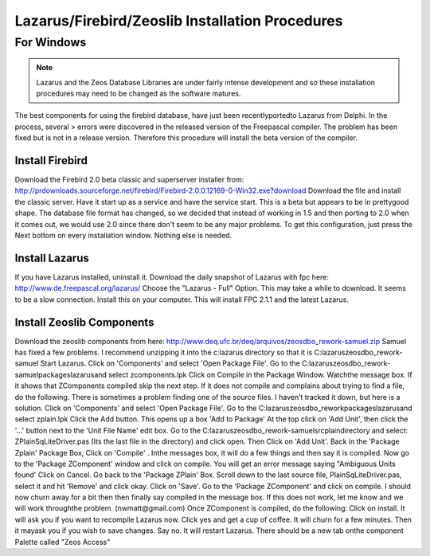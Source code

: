Lazarus/Firebird/Zeoslib Installation Procedures
================================================

For Windows
^^^^^^^^^^^

.. note:: Lazarus and the Zeos Database Libraries are under fairly intense development and so these installation procedures may need to be changed as the software matures.

The best components for using the firebird database, have just been recentlyportedto Lazarus from Delphi. In the process, several > errors were discovered in the released version of the Freepascal compiler. The problem has been fixed but is not in a release version. Therefore this procedure will install the beta version of the compiler.

Install Firebird
----------------

Download the Firebird 2.0 beta classic and superserver installer from: http://prdownloads.sourceforge.net/firebird/Firebird-2.0.0.12169-0-Win32.exe?download Download the file and install the classic server. Have it start up as a service and have the service start. This is a beta but appears to be in prettygood shape. The database file format has changed, so we decided that instead of working in 1.5 and then porting to 2.0 when it comes out, we would use 2.0 since there don't seem to be any major problems. To get this configuration, just press the Next bottom on every installation window. Nothing else is needed. 

Install Lazarus
---------------
If you have Lazarus installed, uninstall it. Download the daily snapshot of Lazarus with fpc here: http://www.de.freepascal.org/lazarus/ Choose the "Lazarus - Full" Option. This may take a while to download. It seems to be a slow connection. Install this on your computer. This will install FPC 2.1.1 and the latest Lazarus. 

Install Zeoslib Components
--------------------------
Download the zeoslib components from here: http://www.deq.ufc.br/deq/arquivos/zeosdbo_rework-samuel.zip Samuel has fixed a few problems. I recommend unzipping it into the c:\lazarus directory so that it is C:\lazarus\zeosdbo_rework-samuel Start Lazarus. Click on 'Components' and select 'Open Package File'. Go to the C:\lazarus\zeosdbo_rework-samuel\packages\lazarus\ and select zcomponents.lpk Click on Compile in the Package Window. Watchthe message box. If it shows that ZComponents compiled skip the next step. If it does not compile and complains about trying to find a file, do the following. There is sometimes a problem finding one of the source files. I haven’t tracked it down, but here is a solution. Click on 'Components' and select 'Open Package File'. Go to the C:\lazarus\zeosdbo_rework\packages\lazarus\ and select zplain.lpk Click the Add button. This opens up a box 'Add to Package' At the top click on 'Add Unit', then click the '...' button next to the 'Unit File Name' edit box. Go to the C:\lazarus\zeosdbo_rework-samuel\src\plain\ directory and select: ZPlainSqLiteDriver.pas (Its the last file in the directory) and click open. Then Click on 'Add Unit'. Back in the 'Package Zplain' Package Box, Click on 'Compile' . Inthe messages box, it will do a few things and then say it is compiled. Now go to the 'Package ZComponent' window and click on compile. You will get an error message saying "Ambiguous Units found' Click on Cancel. Go back to the 'Package ZPlain' Box. Scroll down to the last source file, PlainSqLiteDriver.pas, select it and hit 'Remove' and click okay. Click on 'Save'. Go to the 'Package ZComponent' and click on compile. I should now churn away for a bit then then finally say compiled in the message box. If this does not work, let me know and we will work throughthe problem. (nwmatt@gmail.com) Once ZComponent is compiled, do the following: Click on install. It will ask you if you want to recompile Lazarus now. Click yes and get a cup of coffee. It will churn for a few minutes. Then it mayask you if you wish to save changes. Say no. It will restart Lazarus. There should be a new tab onthe component Palette called "Zeos Access"